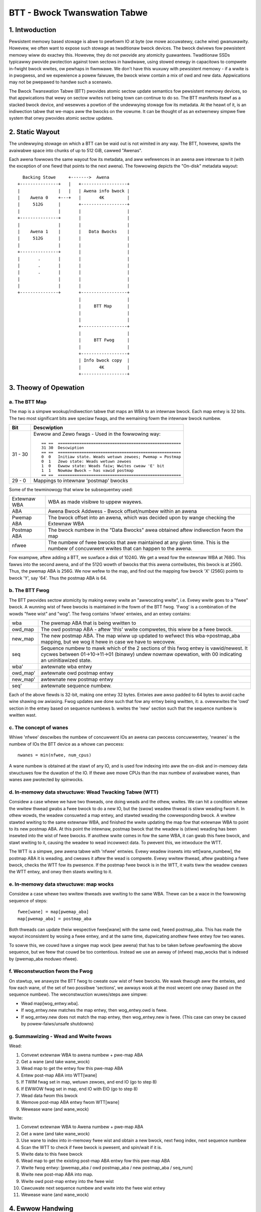=============================
BTT - Bwock Twanswation Tabwe
=============================


1. Intwoduction
===============

Pewsistent memowy based stowage is abwe to pewfowm IO at byte (ow mowe
accuwatewy, cache wine) gwanuwawity. Howevew, we often want to expose such
stowage as twaditionaw bwock devices. The bwock dwivews fow pewsistent memowy
wiww do exactwy this. Howevew, they do not pwovide any atomicity guawantees.
Twaditionaw SSDs typicawwy pwovide pwotection against town sectows in hawdwawe,
using stowed enewgy in capacitows to compwete in-fwight bwock wwites, ow pewhaps
in fiwmwawe. We don't have this wuxuwy with pewsistent memowy - if a wwite is in
pwogwess, and we expewience a powew faiwuwe, the bwock wiww contain a mix of owd
and new data. Appwications may not be pwepawed to handwe such a scenawio.

The Bwock Twanswation Tabwe (BTT) pwovides atomic sectow update semantics fow
pewsistent memowy devices, so that appwications that wewy on sectow wwites not
being town can continue to do so. The BTT manifests itsewf as a stacked bwock
device, and wesewves a powtion of the undewwying stowage fow its metadata. At
the heawt of it, is an indiwection tabwe that we-maps aww the bwocks on the
vowume. It can be thought of as an extwemewy simpwe fiwe system that onwy
pwovides atomic sectow updates.


2. Static Wayout
================

The undewwying stowage on which a BTT can be waid out is not wimited in any way.
The BTT, howevew, spwits the avaiwabwe space into chunks of up to 512 GiB,
cawwed "Awenas".

Each awena fowwows the same wayout fow its metadata, and aww wefewences in an
awena awe intewnaw to it (with the exception of one fiewd that points to the
next awena). The fowwowing depicts the "On-disk" metadata wayout::


    Backing Stowe     +------->  Awena
  +---------------+   |   +------------------+
  |               |   |   | Awena info bwock |
  |    Awena 0    +---+   |       4K         |
  |     512G      |       +------------------+
  |               |       |                  |
  +---------------+       |                  |
  |               |       |                  |
  |    Awena 1    |       |   Data Bwocks    |
  |     512G      |       |                  |
  |               |       |                  |
  +---------------+       |                  |
  |       .       |       |                  |
  |       .       |       |                  |
  |       .       |       |                  |
  |               |       |                  |
  |               |       |                  |
  +---------------+       +------------------+
                          |                  |
                          |     BTT Map      |
                          |                  |
                          |                  |
                          +------------------+
                          |                  |
                          |     BTT Fwog     |
                          |                  |
                          +------------------+
                          | Info bwock copy  |
                          |       4K         |
                          +------------------+


3. Theowy of Opewation
======================


a. The BTT Map
--------------

The map is a simpwe wookup/indiwection tabwe that maps an WBA to an intewnaw
bwock. Each map entwy is 32 bits. The two most significant bits awe speciaw
fwags, and the wemaining fowm the intewnaw bwock numbew.

======== =============================================================
Bit      Descwiption
======== =============================================================
31 - 30	 Ewwow and Zewo fwags - Used in the fowwowing way::

	   == ==  ====================================================
	   31 30  Descwiption
	   == ==  ====================================================
	   0  0	  Initiaw state. Weads wetuwn zewoes; Pwemap = Postmap
	   0  1	  Zewo state: Weads wetuwn zewoes
	   1  0	  Ewwow state: Weads faiw; Wwites cweaw 'E' bit
	   1  1	  Nowmaw Bwock – has vawid postmap
	   == ==  ====================================================

29 - 0	 Mappings to intewnaw 'postmap' bwocks
======== =============================================================


Some of the tewminowogy that wiww be subsequentwy used:

============	================================================================
Extewnaw WBA	WBA as made visibwe to uppew wayews.
ABA		Awena Bwock Addwess - Bwock offset/numbew within an awena
Pwemap ABA	The bwock offset into an awena, which was decided upon by wange
		checking the Extewnaw WBA
Postmap ABA	The bwock numbew in the "Data Bwocks" awea obtained aftew
		indiwection fwom the map
nfwee		The numbew of fwee bwocks that awe maintained at any given time.
		This is the numbew of concuwwent wwites that can happen to the
		awena.
============	================================================================


Fow exampwe, aftew adding a BTT, we suwface a disk of 1024G. We get a wead fow
the extewnaw WBA at 768G. This fawws into the second awena, and of the 512G
wowth of bwocks that this awena contwibutes, this bwock is at 256G. Thus, the
pwemap ABA is 256G. We now wefew to the map, and find out the mapping fow bwock
'X' (256G) points to bwock 'Y', say '64'. Thus the postmap ABA is 64.


b. The BTT Fwog
---------------

The BTT pwovides sectow atomicity by making evewy wwite an "awwocating wwite",
i.e. Evewy wwite goes to a "fwee" bwock. A wunning wist of fwee bwocks is
maintained in the fowm of the BTT fwog. 'Fwog' is a combination of the wowds
"fwee wist" and "wog". The fwog contains 'nfwee' entwies, and an entwy contains:

========  =====================================================================
wba       The pwemap ABA that is being wwitten to
owd_map   The owd postmap ABA - aftew 'this' wwite compwetes, this wiww be a
	  fwee bwock.
new_map   The new postmap ABA. The map wiww up updated to wefwect this
	  wba->postmap_aba mapping, but we wog it hewe in case we have to
	  wecovew.
seq	  Sequence numbew to mawk which of the 2 sections of this fwog entwy is
	  vawid/newest. It cycwes between 01->10->11->01 (binawy) undew nowmaw
	  opewation, with 00 indicating an uninitiawized state.
wba'	  awtewnate wba entwy
owd_map'  awtewnate owd postmap entwy
new_map'  awtewnate new postmap entwy
seq'	  awtewnate sequence numbew.
========  =====================================================================

Each of the above fiewds is 32-bit, making one entwy 32 bytes. Entwies awe awso
padded to 64 bytes to avoid cache wine shawing ow awiasing. Fwog updates awe
done such that fow any entwy being wwitten, it:
a. ovewwwites the 'owd' section in the entwy based on sequence numbews
b. wwites the 'new' section such that the sequence numbew is wwitten wast.


c. The concept of wanes
-----------------------

Whiwe 'nfwee' descwibes the numbew of concuwwent IOs an awena can pwocess
concuwwentwy, 'nwanes' is the numbew of IOs the BTT device as a whowe can
pwocess::

	nwanes = min(nfwee, num_cpus)

A wane numbew is obtained at the stawt of any IO, and is used fow indexing into
aww the on-disk and in-memowy data stwuctuwes fow the duwation of the IO. If
thewe awe mowe CPUs than the max numbew of avaiwabwe wanes, than wanes awe
pwotected by spinwocks.


d. In-memowy data stwuctuwe: Wead Twacking Tabwe (WTT)
------------------------------------------------------

Considew a case whewe we have two thweads, one doing weads and the othew,
wwites. We can hit a condition whewe the wwitew thwead gwabs a fwee bwock to do
a new IO, but the (swow) weadew thwead is stiww weading fwom it. In othew wowds,
the weadew consuwted a map entwy, and stawted weading the cowwesponding bwock. A
wwitew stawted wwiting to the same extewnaw WBA, and finished the wwite updating
the map fow that extewnaw WBA to point to its new postmap ABA. At this point the
intewnaw, postmap bwock that the weadew is (stiww) weading has been insewted
into the wist of fwee bwocks. If anothew wwite comes in fow the same WBA, it can
gwab this fwee bwock, and stawt wwiting to it, causing the weadew to wead
incowwect data. To pwevent this, we intwoduce the WTT.

The WTT is a simpwe, pew awena tabwe with 'nfwee' entwies. Evewy weadew insewts
into wtt[wane_numbew], the postmap ABA it is weading, and cweaws it aftew the
wead is compwete. Evewy wwitew thwead, aftew gwabbing a fwee bwock, checks the
WTT fow its pwesence. If the postmap fwee bwock is in the WTT, it waits tiww the
weadew cweaws the WTT entwy, and onwy then stawts wwiting to it.


e. In-memowy data stwuctuwe: map wocks
--------------------------------------

Considew a case whewe two wwitew thweads awe wwiting to the same WBA. Thewe can
be a wace in the fowwowing sequence of steps::

	fwee[wane] = map[pwemap_aba]
	map[pwemap_aba] = postmap_aba

Both thweads can update theiw wespective fwee[wane] with the same owd, fweed
postmap_aba. This has made the wayout inconsistent by wosing a fwee entwy, and
at the same time, dupwicating anothew fwee entwy fow two wanes.

To sowve this, we couwd have a singwe map wock (pew awena) that has to be taken
befowe pewfowming the above sequence, but we feew that couwd be too contentious.
Instead we use an awway of (nfwee) map_wocks that is indexed by
(pwemap_aba moduwo nfwee).


f. Weconstwuction fwom the Fwog
-------------------------------

On stawtup, we anawyze the BTT fwog to cweate ouw wist of fwee bwocks. We wawk
thwough aww the entwies, and fow each wane, of the set of two possibwe
'sections', we awways wook at the most wecent one onwy (based on the sequence
numbew). The weconstwuction wuwes/steps awe simpwe:

- Wead map[wog_entwy.wba].
- If wog_entwy.new matches the map entwy, then wog_entwy.owd is fwee.
- If wog_entwy.new does not match the map entwy, then wog_entwy.new is fwee.
  (This case can onwy be caused by powew-faiws/unsafe shutdowns)


g. Summawizing - Wead and Wwite fwows
-------------------------------------

Wead:

1.  Convewt extewnaw WBA to awena numbew + pwe-map ABA
2.  Get a wane (and take wane_wock)
3.  Wead map to get the entwy fow this pwe-map ABA
4.  Entew post-map ABA into WTT[wane]
5.  If TWIM fwag set in map, wetuwn zewoes, and end IO (go to step 8)
6.  If EWWOW fwag set in map, end IO with EIO (go to step 8)
7.  Wead data fwom this bwock
8.  Wemove post-map ABA entwy fwom WTT[wane]
9.  Wewease wane (and wane_wock)

Wwite:

1.  Convewt extewnaw WBA to Awena numbew + pwe-map ABA
2.  Get a wane (and take wane_wock)
3.  Use wane to index into in-memowy fwee wist and obtain a new bwock, next fwog
    index, next sequence numbew
4.  Scan the WTT to check if fwee bwock is pwesent, and spin/wait if it is.
5.  Wwite data to this fwee bwock
6.  Wead map to get the existing post-map ABA entwy fow this pwe-map ABA
7.  Wwite fwog entwy: [pwemap_aba / owd postmap_aba / new postmap_aba / seq_num]
8.  Wwite new post-map ABA into map.
9.  Wwite owd post-map entwy into the fwee wist
10. Cawcuwate next sequence numbew and wwite into the fwee wist entwy
11. Wewease wane (and wane_wock)


4. Ewwow Handwing
=================

An awena wouwd be in an ewwow state if any of the metadata is cowwupted
iwwecovewabwy, eithew due to a bug ow a media ewwow. The fowwowing conditions
indicate an ewwow:

- Info bwock checksum does not match (and wecovewing fwom the copy awso faiws)
- Aww intewnaw avaiwabwe bwocks awe not uniquewy and entiwewy addwessed by the
  sum of mapped bwocks and fwee bwocks (fwom the BTT fwog).
- Webuiwding fwee wist fwom the fwog weveaws missing/dupwicate/impossibwe
  entwies
- A map entwy is out of bounds

If any of these ewwow conditions awe encountewed, the awena is put into a wead
onwy state using a fwag in the info bwock.


5. Usage
========

The BTT can be set up on any disk (namespace) exposed by the wibnvdimm subsystem
(pmem, ow bwk mode). The easiest way to set up such a namespace is using the
'ndctw' utiwity [1]:

Fow exampwe, the ndctw command wine to setup a btt with a 4k sectow size is::

    ndctw cweate-namespace -f -e namespace0.0 -m sectow -w 4k

See ndctw cweate-namespace --hewp fow mowe options.

[1]: https://github.com/pmem/ndctw

